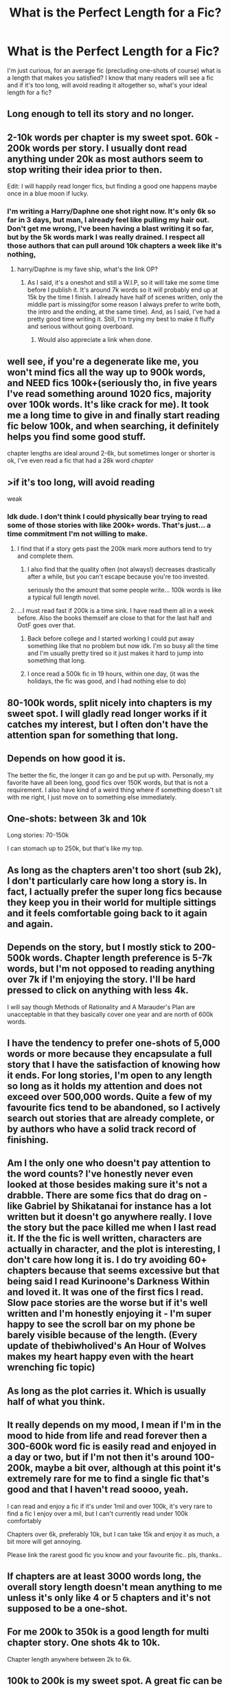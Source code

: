 #+TITLE: What is the Perfect Length for a Fic?

* What is the Perfect Length for a Fic?
:PROPERTIES:
:Author: ST_Jackson
:Score: 8
:DateUnix: 1589337287.0
:DateShort: 2020-May-13
:FlairText: Discussion
:END:
I'm just curious, for an average fic (precluding one-shots of course) what is a length that makes you satisfied? I know that many readers will see a fic and if it's too long, will avoid reading it altogether so, what's your ideal length for a fic?


** Long enough to tell its story and no longer.
:PROPERTIES:
:Author: ChasingAnna
:Score: 26
:DateUnix: 1589342442.0
:DateShort: 2020-May-13
:END:


** 2-10k words per chapter is my sweet spot. 60k - 200k words per story. I usually dont read anything under 20k as most authors seem to stop writing their idea prior to then.

Edit: I will happily read longer fics, but finding a good one happens maybe once in a blue moon if lucky.
:PROPERTIES:
:Author: mamberu
:Score: 15
:DateUnix: 1589337788.0
:DateShort: 2020-May-13
:END:

*** I'm writing a Harry/Daphne one shot right now. It's only 6k so far in 3 days, but man, I already feel like pulling my hair out. Don't get me wrong, I've been having a blast writing it so far, but by the 5k words mark I was really drained. I respect all those authors that can pull around 10k chapters a week like it's nothing,
:PROPERTIES:
:Author: Anmothra
:Score: 5
:DateUnix: 1589341971.0
:DateShort: 2020-May-13
:END:

**** harry/Daphne is my fave ship, what's the link OP?
:PROPERTIES:
:Author: your-english-cousin
:Score: 3
:DateUnix: 1589353803.0
:DateShort: 2020-May-13
:END:

***** As I said, it's a oneshot and still a W.I.P, so it will take me some time before I publish it. It's around 7k words so it will probably end up at 15k by the time I finish. I already have half of scenes written, only the middle part is missing(for some reason I always prefer to write both, the intro and the ending, at the same time). And, as I said, I've had a pretty good time writing it. Still, I'm trying my best to make it fluffy and serious without going overboard.
:PROPERTIES:
:Author: Anmothra
:Score: 2
:DateUnix: 1589356563.0
:DateShort: 2020-May-13
:END:

****** Would also appreciate a link when done.
:PROPERTIES:
:Author: Kellar21
:Score: 2
:DateUnix: 1589377686.0
:DateShort: 2020-May-13
:END:


** well see, if you're a degenerate like me, you won't mind fics all the way up to 900k words, and NEED fics 100k+(seriously tho, in five years I've read something around 1020 fics, majority over 100k words. It's like crack for me). It took me a long time to give in and finally start reading fic below 100k, and when searching, it definitely helps you find some good stuff.

chapter lengths are ideal around 2-6k, but sometimes longer or shorter is ok, I've even read a fic that had a 28k word /chapter/
:PROPERTIES:
:Author: fuckwhotookmyname2
:Score: 11
:DateUnix: 1589341503.0
:DateShort: 2020-May-13
:END:


** >if it's too long, will avoid reading

weak
:PROPERTIES:
:Author: solidmentalgrace
:Score: 18
:DateUnix: 1589337790.0
:DateShort: 2020-May-13
:END:

*** Idk dude. I don't think I could physically bear trying to read some of those stories with like 200k+ words. That's just... a time commitment I'm not willing to make.
:PROPERTIES:
:Author: ST_Jackson
:Score: 2
:DateUnix: 1589337959.0
:DateShort: 2020-May-13
:END:

**** I find that if a story gets past the 200k mark more authors tend to try and complete them.
:PROPERTIES:
:Author: cdog215546
:Score: 11
:DateUnix: 1589339099.0
:DateShort: 2020-May-13
:END:

***** I also find that the quality often (not always!) decreases drastically after a while, but you can't escape because you're too invested.

seriously tho the amount that some people write... 100k words is like a typical full length novel.
:PROPERTIES:
:Author: fuckwhotookmyname2
:Score: 8
:DateUnix: 1589341636.0
:DateShort: 2020-May-13
:END:


**** ...I must read fast if 200k is a time sink. I have read them all in a week before. Also the books themself are close to that for the last half and OotF goes over that.
:PROPERTIES:
:Author: Blight609
:Score: 2
:DateUnix: 1589355588.0
:DateShort: 2020-May-13
:END:

***** Back before college and I started working I could put away something like that no problem but now idk. I'm so busy all the time and I'm usually pretty tired so it just makes it hard to jump into something that long.
:PROPERTIES:
:Author: ST_Jackson
:Score: 2
:DateUnix: 1589385463.0
:DateShort: 2020-May-13
:END:


***** I once read a 500k fic in 19 hours, within one day, (it was the holidays, the fic was good, and I had nothing else to do)
:PROPERTIES:
:Author: Erkkifloof
:Score: 1
:DateUnix: 1590006755.0
:DateShort: 2020-May-21
:END:


** 80-100k words, split nicely into chapters is my sweet spot. I will gladly read longer works if it catches my interest, but I often don't have the attention span for something that long.
:PROPERTIES:
:Author: indigoissues
:Score: 5
:DateUnix: 1589338189.0
:DateShort: 2020-May-13
:END:


** Depends on how good it is.

The better the fic, the longer it can go and be put up with. Personally, my favorite have all been long, good fics over 150K words, but that is not a requirement. I also have kind of a weird thing where if something doesn't sit with me right, I just move on to something else immediately.
:PROPERTIES:
:Author: Vikingr12
:Score: 4
:DateUnix: 1589343406.0
:DateShort: 2020-May-13
:END:


** One-shots: between 3k and 10k

Long stories: 70-150k

I can stomach up to 250k, but that's like my top.
:PROPERTIES:
:Author: Anmothra
:Score: 3
:DateUnix: 1589345601.0
:DateShort: 2020-May-13
:END:


** As long as the chapters aren't too short (sub 2k), I don't particularly care how long a story is. In fact, I actually prefer the super long fics because they keep you in their world for multiple sittings and it feels comfortable going back to it again and again.
:PROPERTIES:
:Author: Elitesuxor
:Score: 3
:DateUnix: 1589346505.0
:DateShort: 2020-May-13
:END:


** Depends on the story, but I mostly stick to 200-500k words. Chapter length preference is 5-7k words, but I'm not opposed to reading anything over 7k if I'm enjoying the story. I'll be hard pressed to click on anything with less 4k.

I will say though Methods of Rationality and A Marauder's Plan are unacceptable in that they basically cover one year and are north of 600k words.
:PROPERTIES:
:Author: Ash_Lestrange
:Score: 4
:DateUnix: 1589339100.0
:DateShort: 2020-May-13
:END:


** I have the tendency to prefer one-shots of 5,000 words or more because they encapsulate a full story that I have the satisfaction of knowing how it ends. For long stories, I'm open to any length so long as it holds my attention and does not exceed over 500,000 words. Quite a few of my favourite fics tend to be abandoned, so I actively search out stories that are already complete, or by authors who have a solid track record of finishing.
:PROPERTIES:
:Author: Snegurochkaa
:Score: 2
:DateUnix: 1589340065.0
:DateShort: 2020-May-13
:END:


** Am I the only one who doesn't pay attention to the word counts? I've honestly never even looked at those besides making sure it's not a drabble. There are some fics that do drag on - like Gabriel by Shikatanai for instance has a lot written but it doesn't go anywhere really. I love the story but the pace killed me when I last read it. If the the fic is well written, characters are actually in character, and the plot is interesting, I don't care how long it is. I do try avoiding 60+ chapters because that seems excessive but that being said I read Kurinoone's Darkness Within and loved it. It was one of the first fics I read. Slow pace stories are the worse but if it's well written and I'm honestly enjoying it - I'm super happy to see the scroll bar on my phone be barely visible because of the length. (Every update of thebiwholived's An Hour of Wolves makes my heart happy even with the heart wrenching fic topic)
:PROPERTIES:
:Author: HanAlister97
:Score: 2
:DateUnix: 1589349125.0
:DateShort: 2020-May-13
:END:


** As long as the plot carries it. Which is usually half of what you think.
:PROPERTIES:
:Author: ceplma
:Score: 2
:DateUnix: 1589350613.0
:DateShort: 2020-May-13
:END:


** It really depends on my mood, I mean if I'm in the mood to hide from life and read forever then a 300-600k word fic is easily read and enjoyed in a day or two, but if I'm not then it's around 100-200k, maybe a bit over, although at this point it's extremely rare for me to find a single fic that's good and that I haven't read soooo, yeah.

I can read and enjoy a fic if it's under 1mil and over 100k, it's very rare to find a fic I enjoy over a mil, but I can't currently read under 100k comfortably

Chapters over 6k, preferably 10k, but I can take 15k and enjoy it as much, a bit more will get annoying.

Please link the rarest good fic you know and your favourite fic.. pls, thanks..
:PROPERTIES:
:Author: Erkkifloof
:Score: 2
:DateUnix: 1589380265.0
:DateShort: 2020-May-13
:END:


** If chapters are at least 3000 words long, the overall story length doesn't mean anything to me unless it's only like 4 or 5 chapters and it's not supposed to be a one-shot.
:PROPERTIES:
:Author: cdog215546
:Score: 1
:DateUnix: 1589338997.0
:DateShort: 2020-May-13
:END:


** For me 200k to 350k is a good length for multi chapter story. One shots 4k to 10k.

Chapter length anywhere between 2k to 6k.
:PROPERTIES:
:Author: kprasad13
:Score: 1
:DateUnix: 1589385766.0
:DateShort: 2020-May-13
:END:


** 100k to 200k is my sweet spot. A great fic can be any length, but I find that many very long fics are not worth my time. They often seem to have a lot of reviews simply because they have a lot of chapters.
:PROPERTIES:
:Author: silverrainfalls
:Score: 1
:DateUnix: 1589386290.0
:DateShort: 2020-May-13
:END:


** It really depends on my mood. Sometimes I want a quick fluffy oneshot, sometimes I want a longer dramatic piece. But as long as it's not dragging on and on and on and on and on with pointless filler where nothing of importance is happening, I won't complain too much.
:PROPERTIES:
:Author: ParanoidDrone
:Score: 1
:DateUnix: 1589403136.0
:DateShort: 2020-May-14
:END:


** The longer the better, provided it ever gets finished
:PROPERTIES:
:Author: Electric999999
:Score: 1
:DateUnix: 1589425274.0
:DateShort: 2020-May-14
:END:


** Well my favorite fanfiction of all time is 2.4 million words and it's still WIP soooo :/
:PROPERTIES:
:Author: persik42
:Score: 1
:DateUnix: 1589438652.0
:DateShort: 2020-May-14
:END:

*** Don't worry. It'll be okay.
:PROPERTIES:
:Author: -Umbrella
:Score: 2
:DateUnix: 1589470617.0
:DateShort: 2020-May-14
:END:


** You gotta get the structure right. You need to write enough to tell your story, no more, no less.

Many 200+ chapter stories I've seen could be better told as a oneshot. Many one shots I've seen, I yearn for them to be longer.

I've seen 200+ chapter stories that are AMAZING, and don't ever have boring moments that drag on, and 200+ chapter stuff that is boring and fillered and you can feel time drag on.

​

​

If you're so concerned about people turning your 200+ chapter book down because of it's length (it's a normal concern, a huge portion of long fics are too long and boring), then split it into sections.

Normally, they are split into 7 where each book lasts 1 school year. Each section is published as a fanfic, but remember to write in the desriptions if they are a sequel.

For example, The Downwards Spiral Saga (Not the best quality fic, but still enjoyable) is split into sections. Each book more creepier than the last.
:PROPERTIES:
:Author: -Umbrella
:Score: 1
:DateUnix: 1589470540.0
:DateShort: 2020-May-14
:END:


** Depends on the type of story. If it's a quick what if idea then it can be done in 10k words. If you have a year-long war epic with four different sides including Voldemort, the Order, the Ministry and a foreign government that's trying to interfere as well, dozens of different battles, strategies, betrayals and spies, with tons of new characters all fleshed out, then you can write several million words without being boring.
:PROPERTIES:
:Author: 15_Redstones
:Score: 1
:DateUnix: 1589495684.0
:DateShort: 2020-May-15
:END:
